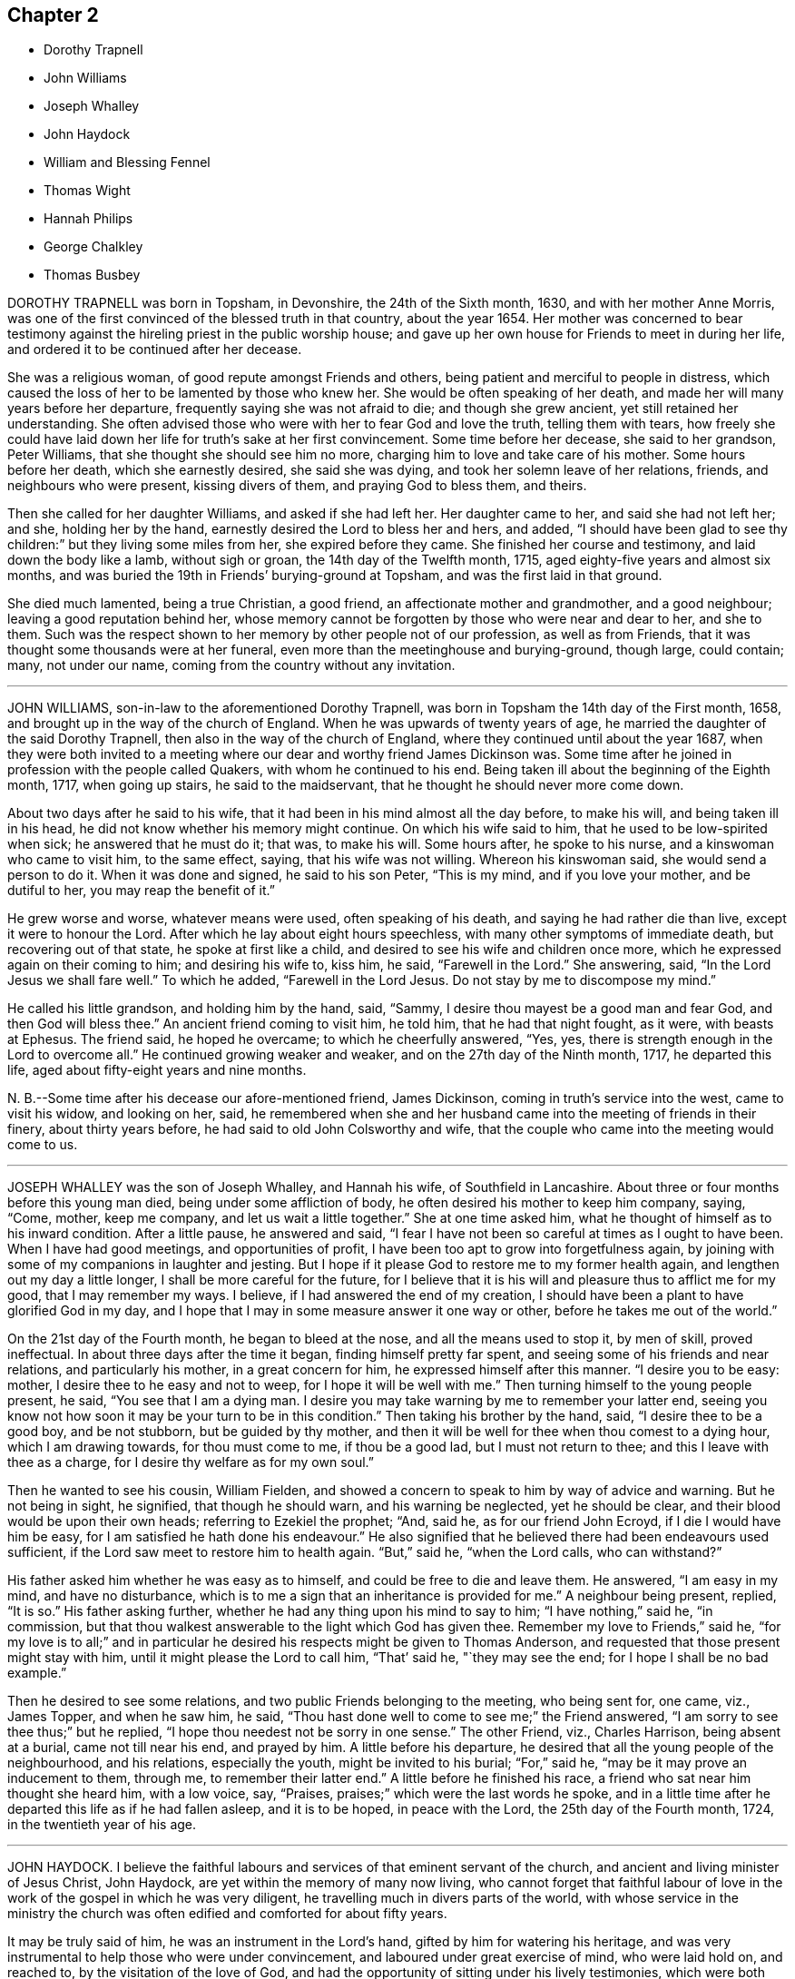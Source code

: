 == Chapter 2

[.chapter-synopsis]
* Dorothy Trapnell
* John Williams
* Joseph Whalley
* John Haydock
* William and Blessing Fennel
* Thomas Wight
* Hannah Philips
* George Chalkley
* Thomas Busbey

DOROTHY TRAPNELL was born in Topsham, in Devonshire, the 24th of the Sixth month, 1630,
and with her mother Anne Morris,
was one of the first convinced of the blessed truth in that country, about the year 1654.
Her mother was concerned to bear testimony against
the hireling priest in the public worship house;
and gave up her own house for Friends to meet in during her life,
and ordered it to be continued after her decease.

She was a religious woman, of good repute amongst Friends and others,
being patient and merciful to people in distress,
which caused the loss of her to be lamented by those who knew her.
She would be often speaking of her death,
and made her will many years before her departure,
frequently saying she was not afraid to die; and though she grew ancient,
yet still retained her understanding.
She often advised those who were with her to fear God and love the truth,
telling them with tears,
how freely she could have laid down her life for truth`'s sake at her first convincement.
Some time before her decease, she said to her grandson, Peter Williams,
that she thought she should see him no more,
charging him to love and take care of his mother.
Some hours before her death, which she earnestly desired, she said she was dying,
and took her solemn leave of her relations, friends, and neighbours who were present,
kissing divers of them, and praying God to bless them, and theirs.

Then she called for her daughter Williams, and asked if she had left her.
Her daughter came to her, and said she had not left her; and she,
holding her by the hand, earnestly desired the Lord to bless her and hers, and added,
"`I should have been glad to see thy children:`" but they living some miles from her,
she expired before they came.
She finished her course and testimony, and laid down the body like a lamb,
without sigh or groan, the 14th day of the Twelfth month, 1715,
aged eighty-five years and almost six months,
and was buried the 19th in Friends`' burying-ground at Topsham,
and was the first laid in that ground.

She died much lamented, being a true Christian, a good friend,
an affectionate mother and grandmother, and a good neighbour;
leaving a good reputation behind her,
whose memory cannot be forgotten by those who were near and dear to her, and she to them.
Such was the respect shown to her memory by other people not of our profession,
as well as from Friends, that it was thought some thousands were at her funeral,
even more than the meetinghouse and burying-ground, though large, could contain; many,
not under our name, coming from the country without any invitation.

[.asterism]
'''

JOHN WILLIAMS, son-in-law to the aforementioned Dorothy Trapnell,
was born in Topsham the 14th day of the First month, 1658,
and brought up in the way of the church of England.
When he was upwards of twenty years of age, he married
the daughter of the said Dorothy Trapnell,
then also in the way of the church of England,
where they continued until about the year 1687,
when they were both invited to a meeting where our
dear and worthy friend James Dickinson was.
Some time after he joined in profession with the people called Quakers,
with whom he continued to his end.
Being taken ill about the beginning of the Eighth month, 1717, when going up stairs,
he said to the maidservant, that he thought he should never more come down.

About two days after he said to his wife,
that it had been in his mind almost all the day before, to make his will,
and being taken ill in his head, he did not know whether his memory might continue.
On which his wife said to him, that he used to be low-spirited when sick;
he answered that he must do it; that was, to make his will.
Some hours after, he spoke to his nurse, and a kinswoman who came to visit him,
to the same effect, saying, that his wife was not willing.
Whereon his kinswoman said, she would send a person to do it.
When it was done and signed, he said to his son Peter, "`This is my mind,
and if you love your mother, and be dutiful to her, you may reap the benefit of it.`"

He grew worse and worse, whatever means were used, often speaking of his death,
and saying he had rather die than live, except it were to honour the Lord.
After which he lay about eight hours speechless,
with many other symptoms of immediate death, but recovering out of that state,
he spoke at first like a child, and desired to see his wife and children once more,
which he expressed again on their coming to him; and desiring his wife to, kiss him,
he said, "`Farewell in the Lord.`"
She answering, said, "`In the Lord Jesus we shall fare well.`"
To which he added, "`Farewell in the Lord Jesus.
Do not stay by me to discompose my mind.`"

He called his little grandson, and holding him by the hand, said, "`Sammy,
I desire thou mayest be a good man and fear God, and then God will bless thee.`"
An ancient friend coming to visit him, he told him, that he had that night fought,
as it were, with beasts at Ephesus.
The friend said, he hoped he overcame; to which he cheerfully answered, "`Yes, yes,
there is strength enough in the Lord to overcome all.`"
He continued growing weaker and weaker, and on the 27th day of the Ninth month, 1717,
he departed this life, aged about fifty-eight years and nine months.

N+++.+++ B.--Some time after his decease our afore-mentioned friend, James Dickinson,
coming in truth`'s service into the west, came to visit his widow, and looking on her,
said,
he remembered when she and her husband came into the meeting of friends in their finery,
about thirty years before, he had said to old John Colsworthy and wife,
that the couple who came into the meeting would come to us.

[.asterism]
'''

JOSEPH WHALLEY was the son of Joseph Whalley, and Hannah his wife,
of Southfield in Lancashire.
About three or four months before this young man died,
being under some affliction of body, he often desired his mother to keep him company,
saying, "`Come, mother, keep me company, and let us wait a little together.`"
She at one time asked him, what he thought of himself as to his inward condition.
After a little pause, he answered and said,
"`I fear I have not been so careful at times as I ought to have been.
When I have had good meetings, and opportunities of profit,
I have been too apt to grow into forgetfulness again,
by joining with some of my companions in laughter and jesting.
But I hope if it please God to restore me to my former health again,
and lengthen out my day a little longer, I shall be more careful for the future,
for I believe that it is his will and pleasure thus to afflict me for my good,
that I may remember my ways.
I believe, if I had answered the end of my creation,
I should have been a plant to have glorified God in my day,
and I hope that I may in some measure answer it one way or other,
before he takes me out of the world.`"

On the 21st day of the Fourth month, he began to bleed at the nose,
and all the means used to stop it, by men of skill, proved ineffectual.
In about three days after the time it began, finding himself pretty far spent,
and seeing some of his friends and near relations, and particularly his mother,
in a great concern for him, he expressed himself after this manner.
"`I desire you to be easy: mother, I desire thee to he easy and not to weep,
for I hope it will be well with me.`"
Then turning himself to the young people present, he said,
"`You see that I am a dying man.
I desire you may take warning by me to remember your latter end,
seeing you know not how soon it may be your turn to be in this condition.`"
Then taking his brother by the hand, said, "`I desire thee to be a good boy,
and be not stubborn, but be guided by thy mother,
and then it will be well for thee when thou comest to a dying hour,
which I am drawing towards, for thou must come to me, if thou be a good lad,
but I must not return to thee; and this I leave with thee as a charge,
for I desire thy welfare as for my own soul.`"

Then he wanted to see his cousin, William Fielden,
and showed a concern to speak to him by way of advice and warning.
But he not being in sight, he signified, that though he should warn,
and his warning be neglected, yet he should be clear,
and their blood would be upon their own heads; referring to Ezekiel the prophet; "`And,
said he, as for our friend John Ecroyd, if I die I would have him be easy,
for I am satisfied he hath done his endeavour.`"
He also signified that he believed there had been endeavours used sufficient,
if the Lord saw meet to restore him to health again.
"`But,`" said he, "`when the Lord calls, who can withstand?`"

His father asked him whether he was easy as to himself,
and could be free to die and leave them.
He answered, "`I am easy in my mind, and have no disturbance,
which is to me a sign that an inheritance is provided for me.`"
A neighbour being present, replied, "`It is so.`"
His father asking further, whether he had any thing upon his mind to say to him;
"`I have nothing,`" said he, "`in commission,
but that thou walkest answerable to the light which God has given thee.
Remember my love to Friends,`" said he,
"`for my love is to all;`" and in particular he desired
his respects might be given to Thomas Anderson,
and requested that those present might stay with him,
until it might please the Lord to call him, "`That`' said he, "`they may see the end;
for I hope I shall be no bad example.`"

Then he desired to see some relations, and two public Friends belonging to the meeting,
who being sent for, one came, viz., James Topper, and when he saw him, he said,
"`Thou hast done well to come to see me;`" the Friend answered,
"`I am sorry to see thee thus;`" but he replied,
"`I hope thou needest not be sorry in one sense.`"
The other Friend, viz., Charles Harrison, being absent at a burial,
came not till near his end, and prayed by him.
A little before his departure, he desired that all the young people of the neighbourhood,
and his relations, especially the youth, might be invited to his burial;
"`For,`" said he, "`may be it may prove an inducement to them, through me,
to remember their latter end.`"
A little before he finished his race, a friend who sat near him thought she heard him,
with a low voice, say, "`Praises, praises;`" which were the last words he spoke,
and in a little time after he departed this life as if he had fallen asleep,
and it is to be hoped, in peace with the Lord, the 25th day of the Fourth month, 1724,
in the twentieth year of his age.

[.asterism]
'''

JOHN HAYDOCK.
I believe the faithful labours and services of that eminent servant of the church,
and ancient and living minister of Jesus Christ, John Haydock,
are yet within the memory of many now living,
who cannot forget that faithful labour of love in
the work of the gospel in which he was very diligent,
he travelling much in divers parts of the world,
with whose service in the ministry the church was often
edified and comforted for about fifty years.

It may be truly said of him, he was an instrument in the Lord`'s hand,
gifted by him for watering his heritage,
and was very instrumental to help those who were under convincement,
and laboured under great exercise of mind, who were laid hold on, and reached to,
by the visitation of the love of God,
and had the opportunity of sitting under his lively testimonies,
which were both teaching and baptizing.
Such indeed were thereby often greatly encouraged, refreshed, and comforted,
and stirred up in their minds,
so as still to look forward and trust in God who had so graciously visited them,
being witnesses that his ministry tended to the building up in
the most holy faith in our Lord and Saviour Jesus Christ,
which gives victory over sin.

His great humility, and pious and godly walking,
adorned the doctrine of the gospel of Christ,
so that by his example he recommended that which he was called
to preach in the power and demonstration of the spirit,
and showed forth the good effects of true religion,
which he laboured faithfully for many years to promote amongst mankind.
Finding nothing in the foregoing parts of the Dying Sayings of Friends, concerning him,
nor anything made public of his labours and travels in the work of the gospel,
and concluding that there are yet remaining some who are as seals of his ministry,
for the reviving of the memory of the just, as he deserves to be accounted,
I have inserted the testimony of Hardshaw Monthly meeting concerning him;
in which place he was many years a serviceable member, which is as follows.

J+++.+++ B.

A short Testimony concerning our dear and ancient friend John Haydock.

"`We could not stand acquitted before God or men,
to have buried the corpse of this our worthy friend with a few short sighs,
and so let his name go with him to the grave.
We have raised no monument over his sepulchre, but there is one due to his worth.
His life was of sweet savour, seasoned with the salt of the covenant,
and ought not to go under foot.

He was born of reputable parents in the parish of Standish, in Lancashire,
in the Twelfth month, 1640, by whom he was strictly educated in their religion,
whose principles he held till about the year 1667,
when it pleased the Lord to visit him with his glorious day-spring from on high,
whereby his understanding became enlarged, and his heart opened,
to believe and receive the truth as it is in Jesus.
And for his testimony to it he was, in a few months after,
committed prisoner to Lancaster jail,
where he patiently suffered imprisonment about four months, before he was released.

A year after his commitment, he was called into the ministry of the gospel,
in which service, being endowed with the spirit of wisdom and power,
he was eminently laborious and useful.
He travelled much on truth`'s account, not only in England and Scotland,
but several times visited the nation of Ireland.
He also went over to America,
and visited most of the provinces and islands there from
all which places we have had good accounts of his service,
and there were many convinced who became seals of his ministry.
His doctrine was sweet and heavenly, relishing of the Fountain whence it came;
often deep in the mystery not to be comprehended by the world,
but seemed rather matter for the children of light and circumcision,
from whom the veil of the covering is taken away.
He was, from its beginning, a member of this our meeting of discipline,
and through the blessing of God very helpful to us to establish good order,
both by example and precept; for God had given him a profound judgment.

He was a man who suffered much persecution for righteousness sake,
both of tongues and hands, and went through bad reports as well as good;
was rendered as a deceiver, and yet true.
Because he would not swear, he suffered the loss of much of his worldly substance,
and was often imprisoned; all which he bore with invincible patience,
till in death itself he became victor, and is gone to his prepared mansion,
where the wicked cease from troubling, and the rest is made perfect.
He died in Lancaster jail, for his testimony to the truth,
upon the 19th day of the Tenth month, after a week`'s sickness,
and was carried thence to his own house at Coppul,
and was buried in Friends`' burying-ground in Langtree, the 22nd of the same month, 1719,
aged about seventy-nine years, and a minister about fifty years.

[.asterism]
'''

WILLIAM AND BLESSING FENNEL.--Some account, by way of testimony,
from the men and women`'s meeting in Youghall, in Ireland,
concerning our dear friends deceased, William Fennel, and Blessing his wife.
The said William was eldest son to John Fennel and Mary his wife, of Killcomonbeg,
in the county of Tipperary, who were early convinced of the blessed truth,
as professed by us, the people called Quakers,
and were serviceable in their time and place.

The said Blessing was the eldest daughter of Robert Sandham and Deborah his wife,
in Youghall,
of whose pious lives and deaths some account is given in the Dying Sayings of Friends,
already published.

They, the said William and Blessing, by the account we have had and what we knew of them,
were not only educated in the profession of truth,
but in their minority were sober and religiously inclined, and dutiful to their parents,
and as they grew in years, by and through the Lord`'s grace and good spirit,
grew in sobriety and virtue; their lives and conversations adorned their profession.
They took each other in marriage in the year 1688, and settled in Youghall,
where they became serviceable in divers respects,
through the Lord`'s goodness and preserving power.

They were concerned according to the ability received in their place and station,
to maintain truth`'s testimony in the several branches thereof,
and were diligent attenders of meetings for the worship of God,
also those for good order and discipline in the church both at home and abroad,
as province and half-year`'s meetings, whilst they had ability of body.
They were as lights in that place,
whose house and hearts were open to entertain strangers and their friends cheerfully.

They lived in great love and unity together,
and trained up their children not only in plainness of speech and apparel,
but also in the nurture and admonition of the Lord,
and walked as good examples before them and others in godliness and honesty,
being just in their dealings, and careful and punctual to keep their word and promises,
keeping in moderation and temperance, loving and kind to friends and neighbours,
and affectionate to parents, and charitable to the poor, doing good to all,
but more especially to the household of faith, according to their ability.

The said William, in the time of his last illness, spoke many sensible expressions,
saying there lay nothing in his way that he knew of,
and desired to be dissolved and taken out of that frail tabernacle of clay.
He continued in a sweet, sensible and resigned frame of mind,
often praying to the Lord to bless his children, and to be a comfort to his dear wife;
and one day said to her, "`My dear,
the Lord hath been very good to me from my childhood to this day many ways,
and in particular, in blessing me with a tender, loving, and faithful wife,
and dutiful children;`" and that the Lord`'s goodness
continued to him in that last sickness;
with other expressions that were affecting to those present.
He departed this life the 13th day of the Seventh month, 1724, aged seventy-three years.

A few weeks after his death, the said Blessing, his widow,
in answer to a letter of a particular friend, T. W., of Cork,
gave the following account concerning her said husband, in these words, viz.:
"`Although I fully believe the Lord hath taken my most dear and tender husband to himself,
yet his removal is my exceeding great loss,
he being a faithful fellow traveller with me in our spiritual journey Zionward.
He was not a man that would speak so much as some others, but was sincere-hearted to God,
and tender of the honour of his truth,
bearing burdens often for peace-sake in this meeting, labouring to preserve unity,
and keep down a dividing spirit.
If I may be allowed, that best knew him the last half of his years,
to give his character in a few words-He was a faithful man, fearing God,
and hating covetousness, doing nothing through strife and vain glory,
but in lowliness of mind, esteeming others better than himself.`"

The said Blessing lived about ten years after the death of her husband,
and continued a serviceable woman in her place, being a mother in our Israel,
a teacher of good things, her words being seasoned with grace,
often telling her children the Lord`'s merciful and tender dealings,
and preservations to her and hers all her life long.
Some years before she died, she appeared in a public testimony in this meeting,
telling what God had done for her soul, in a lively manner;
and had a zealous concern to stir up friends to watchfulness
and circumspection in their conversations,
and to do nothing against the truth, but for it.

She was under much weakness and infirmity of body for some time before her last sickness,
yet preserved in a sweet, resigned, and tender frame of spirit to the last,
and often gave good advice to her children, telling them of God`'s goodness to her soul.
Her last illness was short, and being weak before,
did not say much to her children or those about her at that time,
save that to her eldest daughter and her husband, the day before she died,
she said she was glad to see them once more,
and desired the Lord might bless and preserve them in his truth.
Being weak, she could not say much,
but desired her children might live in the fear of God,
and mind the advice she had often given them.
She departed this life the 4th day of the Third month, 1735,
in the seventy-fourth year of her age,
and we doubt not but she is entered into that rest
God hath prepared for all who love and fear him.
Given forth by order and on behalf of our said meeting, the 8th day of the Twelfth month,
1735.

[.asterism]
'''

THOMAS WIGHT, of Cork, in Ireland, was taken ill the 13th day of the Ninth month, 1724,
with a cold and a stitch, which continued, though not violent, about three weeks,
part of which time he seemed to amend so as to get downstairs,
and settle his outward affairs.
After which, finding himself growing weaker gradually, he took to his chamber,
and on the day whereon the men`'s meeting was held, though very weak,
he looked into the meeting-books, and in a solid manner spoke to his son Joshua, saying,
There will want some Friend to write, or be clerk for Friends about truth`'s affairs.
There are such and such that are qualified, it is too much for one.
Indeed, I have written a great deal in my time, and I have thought many times,
if I had not been divinely supported and borne up under it,
I should have fainted long ago.
When I began first I was but feeble, but the concern grew upon me,
and I took it with alacrity.
I own it took up my mind and thoughts so,
that I was as a stranger to the world and outward business,`" etc.

To his grandson, T. G., who came to take his leave of him,
being about to go over to London, he gave good advice and counsel,
particularly to regard truth, and admonished him to beware of hurtful conversation,
to keep out of superfluity and the vain fashions of the world,
and not to strike hands or join with such as took an undue liberty in divers respects;
adding, "`Shun not the cross, but love it,
and be not ashamed of it;`" with more to the same effect.
Divers friends came to visit him, to whom he showed much cheerfulness,
and expressed his resignation to the will of God.
The latter end of the month, being the Province meeting, he apparently grew weaker,
and divers friends out of the country, and also of the city, came to visit him,
to whom he expressed, in great tenderness of spirit,
the goodness of God to him under his bodily weakness,
and that it was well for him he had not at that time the work of salvation to do,
but that he had the evidence of its being sealed to him.

Afterwards he sent for his grandchildren, to whom, in great brokenness,
he gave tender advice and counsel, to fear the Lord and be dutiful to their parents,
and in much plainness cautioned them to beware of the vain
fashions and hurtful conversation of the world;
and expressed with sorrow and mourning,
that there was too much height and grandeur got into, and lived in,
in many Friends`' families.
When he had spoken and cleared his mind to his children and grandchildren,
he took leave of them, and desired to be kept quiet and still, and so lay for some time;
as if he were near expiring, but he revived.
And understanding that divers Friends were still in town,
and not gone home from the Province meeting, he said,
"`I have continued longer than I expected,
and I believe they have stayed longer in town on my account.`"

He desired some of them, particularly named,
might be told that he would willingly have one opportunity more with them; who,
being acquainted with it, readily came, the 4th day of the Tenth month,
and had a seasonable time with him,
first in a solid and silent waiting upon the Lord together by his bedside,
and afterwards in some serious conversation, and concluded in prayer and supplication,
to their mutual comfort and satisfaction.
After which, he said, "`Friends, we read that Jacob said, the Lord was in this place,
and I knew it not; but we can say, the Lord is here, and we know it,
or are sensible of it, glory to his name forever.`"
Growing gradually weaker, he lay in a sweet, tender frame of mind,
and so continued to the 9th of the Tenth month, 1724, on which day he died,
in the eighty-fourth year of his age.

"`Mark the perfect man, and behold the upright, for the end of that man is peace.`"

[.asterism]
'''

HANNAH PHILIPS, late wife of John Philips,
of the city of Limerick and province of Munster, in Ireland,
was a woman of an exemplary life and innocent conversation, of few words,
and a retired mind, having a due regard to the gift of God in her own heart,
whereby she became a prepared vessel for the Lord`'s use.
For some time before her death,
the Lord was pleased to concern her in bearing a
testimony for his name and truth in public meetings,
to the comfort and edification of Friends.
Being often visited by them in the time of her illness,
though brought very low and weak of body, she was strong in the Lord,
and frequent in prayer and supplication to him.
She also uttered several pious and affecting expressions, saying at one time,
"`I am very weak in body,
but life is here;`" which was manifestly felt to the bowing of the hearts of many present.
At another time, some friends being in the chamber waiting upon the Lord, she said,
"`The Lord is good to Israel, but more especially to the upright in heart.
I have laboured that my heart might be so before him.`"
And so went on in great sweetness, praising the Lord for his goodness towards her,
which was largely manifested at that time.

About a day or two before she died, several friends being present, she said,
"`My dear friends, my love is with you, but I cannot now say much, by reason of weakness;
but I desire the Lord may be with you, and prepare you for such a time as this.`"
She was also tenderly concerned in prayer for her family and offspring;
and so continued in much sweetness of spirit to the very last, departing in great peace,
and full assurance of eternal rest, the 14th day of the Eleventh month, 1724,
and was buried in Friends`' burying-ground, the 17th of the same,
aged about forty-four years, and a minister nearly two years.

[.asterism]
'''

GEORGE CHALKLEY, the elder, was born of religious parents at Kempton, near Hitchin,
in Hertfordshire.
His father`'s name was Thomas Chalkley, by trade a meal-man.
They were by profession of the Church of England, and zealous in their way.
They had four sons and three daughters; he, being the third son,
was convinced very young, at a meeting by the Chase Side, near Winchinore-hill,
through the powerful ministry of William Brend,
an eminent instrument in the Lord`'s hand in that day, who,
as he sometimes publicly declared, was opened in the words of the preacher,
Ecc. 11:9, "`Rejoice, O young man, in thy youth,
and let thy heart cheer thee in the days of thy youth, and walk in the ways of thy heart,
and in the sight of thine eyes;
but know that for all these things God will bring thee into judgment.`"

Upon this subject the Friend spoke so home to his state and condition,
that he was convinced, and two others of his companions reached,
with whom he was walking in the fields, having religious conversation together,
being providentially directed to the meeting by observing some Friends going,
whom they followed thither.
One of his two companions was Samuel Hodges, who lived and died a faithful Friend,
at whose house in succeeding time a meeting was settled, and is there continued, viz.,
at Mims, to this day.

George was the first of the family who received the truth,
after which his father and mother were convinced,
and the rest of his brothers and sisters, who lived and died honest Friends,
except the eldest, who was a sober man,
and continued of the persuasion of the Church of England, and died young.
It was not long after their convincement,
when he and his two companions aforesaid met with a trial of their faith and patience;
for, being taken at a meeting together,
they were all three committed to New-prison in Whitechapel,
where having continued prisoners some time,
the magistrates observing their Christian courage and innocency,
and being touched with tenderness toward them, considering their youth, discharged them.

About the twenty-fifth year of his age he married Rebecca Harding,
the widow of Nathaniel Harding, a friend who died under the sentence of banishment.
He met with great disappointments in his early days,
but through the Lord`'s goodness was preserved through, and over them all.
He was, though low in the world, an eminent example of patience and resignation;
and industriously laboured with his hands for the support of his
family and conscientious discharge of all his engagements,
so that it may be justly said of him,
that he was careful to owe to no man anything but love.
He was very exemplary in keeping constant to meetings, though in times of hot persecution.
For when friends were persecuted on account of keeping up their religious meetings,
about the year 1680 to 1684, he constantly attended meetings, and never missed,
as far as can be remembered, on the First-days, unless hindered by sickness.

Though he was sometimes concerned to speak a few words by way of exhortation to friends,
when they were kept out of their meetinghouses in the streets,
to stand faithful to the truth,
and to testify of the solid comfort and satisfaction
that those who truly waited on the Lord enjoyed,
notwithstanding their deep sufferings;
yet it pleased the Lord by his good providence so to preserve him,
that he did not suffer imprisonment, though the informers were busy,
in that time of persecution.

When he was about sixty years of age,
he had a concern on his mind to visit friends and meetings in the north of England,
and other parts of the nation;,
and in the seventy-fifth year of his age travelled to Chester,
and from thence went over into Ireland, in company with James Bates,
a friend of the ministry from Virginia, in the service of truth:
in all which places he had good service and satisfaction,
and was well received of friends.
In his old age he was attended with very great exercises and weakness by lameness;
yet his activity was remarkable, for he would so far exert his strength,
as often to reach as far as Devonshire-house, and Bull and Mouth meetings,
and sometimes to the workhouse meeting, from Southwark, where he lived;
but his weakness increasing, and he was taken with a violent pain in his side,
which when his cough took him, with which he was often troubled, was very great.
His illness after increased to that degree that it brought him very low.

He continued all the time of his illness in a patient and resigned frame.
On First-day in the afternoon he took to his bed,
and that evening being the 6th day of the First month, after the meeting at Horslydown,
the day before his death, several friends came to visit him, who finding him very weak,
after a little stay, went to take their leave of him.
He desired them to sit down, and after some time of silence,
he broke forth in an intelligible and lively manner to this effect:
"`We have no continuing city here, but seek one to come which hath foundations,
whose builder and maker is God.
Friends, may we all labour to be prepared for our last and great change,
that when this earthly tabernacle shall be dissolved,
we may have a habitation with the Lord, a building not made with hands,
eternal in the heavens.
And that it may be thus, the Lord hath showed thee, O man, what is good, to do justly,
love mercy, and walk humbly with thy God.
I do not expect but this will be the last night I shall have in this world,
and desire it may be remembered as the words of a dying man;
that we may labour to be clothed upon with our house that is from heaven;
so that when that hour comes, we may have nothing to do but die.`"

About one or two in the morning the Second-day following, he began to change,
and desired to see his son George,
who with his son-in-law Samuel Thornton coming to see him, found him very low;
and he expecting his end quickly to approach, said he was waiting for his change.
They sitting by his bedside with the nurse, his housekeeper and man,
about the fourth hour in the morning, he prayed fervently after this manner: "`Lord,
now lettest thou thy servant depart in peace, for mine eyes have seen thy salvation,
which thou hast prepared before the face of all people, a light to lighten the Gentiles,
and the glory of thy people Israel.
And now, Lord, be with thy people and servants,
and preserve my near and dear relations and acquaintance,
and keep them from the snares and temptations of the enemy, in thy truth,
that they may fear thy great name.`"
After a little time of silence,
he desired his son George to remember his dear love in Christ Jesus to his dear brother,
and all friends; "`My old friends,`" said he, "`and acquaintance.`"

About the eleventh hour in the morning, he inquired how the tide was,
which nobody then present could exactly tell.
Some time after he asked again; his man then went out to see,
and told him it would be high water about three in the afternoon.
He then lay still a while as if considering, and spoke cheerfully out aloud,
so that all in the room might hear, "`I shall go off about five.`"
His man asked him,`" Master, how dost know?`"
to which he answered, "`Know; I do not know, but I believe it.`"
The apothecary coming to see him, ordered him a comfortable drink,
which he drank willingly, and then said,
"`I do not think to drink any more in this world,
but I hope I shall drink plentifully of the river of life.`"

Then drawing on near his end, having ordered a cord to be fastened,
by which he raised himself up as long as he had any strength left in his hands;
and when his hands failed him, and his shoulders and head,
with which he at last raised himself, he spoke very low, and faltered,
yet so as he could be understood, "`Now I am going.`"
And about an hour after, lying all that while still, without either sigh, groan or sob,
departed this life as in a slumber, in sweet peace, just as the clock went five,
as he had foretold; who as he lived, so he died like a lamb;
on the 7th day of the First month, 1725, in the eighty-fourth year of his age,
leaving the succeeding generation a good example.

On the Sixth-day following, being the 11th day of the same month,
the time appointed for his funeral, his body was accompanied by his relations,
who were many, from his own house, to Friends`' meetinghouse at Horslydown,
where was a very large company of friends and neighbours,
amongst whom he was well beloved,
and several living testimonies were borne to the innocent and exemplary
life and honest zeal of this our deceased friend.
His corpse was accompanied from thence to the grave at Friends`' burial-ground in Bermondsey,
Southwark,
and there interred with a farther testimony to his exemplary life and conversation,
and services for that holy truth he made profession of.

[.asterism]
'''

THOMAS BUSBEY, of Banbury, in Oxfordshire,
was one whom the Lord endued with the knowledge of the truth in his youthful days,
to which, through the operation of his holy spirit,
he was made willing to give up in faithful obedience.
In the time of his last illness,
through the renewed visitations and fresh influences of divine love,
he dropped many precious and comfortable expressions.
In a short time his distemper increased so upon him as to confine him to the house.

On a First-day some Friends came to visit him,
and sitting together in a weighty frame of mind, he said,
"`If it please the Lord to take me away by this illness, I am not afraid to die,
blessed be the name of the Lord my God, whom I have loved and served from my young years,
and now in this low condition he has not forsaken me.
All glory and honour be given to him, and the dear Lamb that sits with him on the throne,
world without end.
Though I have near and dear things to leave behind me, as wife and children,
to whom I would have been as a shepherd a little longer, if the Lord had seen meet,
but his will be done.
I shall leave and commit them to him,
who hath been as a tender father to me from the time
that he first visited my soul unto this day:
oh! what shall I say of his goodness and matchless love.`"

At another time, to a friend that came to visit him,
after having spoken a great deal of the love and
goodness of the Lord to him in the time of his youth,
in turning his feet from the paths of vanity into
the narrow way that leads to eternal rest,
he said, "`Oh! that our young friends, who are growing up,
would come to seek the Lord in their early years.
He would be assuredly found of them; my soul is a witness of what I now speak.
When I was but a lad, I had secret desires after him,
insomuch that I thought I could be content to mourn out my days in a cave of the earth,
so that I might have an assurance of a dwelling with him,
when time here should be no more.

So strong were the desires that the Lord had raised in me,
that nothing short of this would satisfy, which caused me many times, I might say years,
to go mourning and seeking the Lord,
till at length he was pleased to appear by his inspeaking word in the secret of my heart,
saying, '`Thou art mine,
wait thou on me and I will protect thee.`' Oh! how has he made good his promise; yea,
he has done more for me, both inwardly and outwardly,
than at any time ever entered my heart to desire or expect;
the which causes adoration and praises to ascend from me,
who am but as a worm before him.`"

At another time, he being as it were overcome by the love of God,
and in a tender frame of mind, said, "`One +++[+++taste]
of my Father`'s love is better than all the doctor`'s cordials.
Oh! it is this that supports my drooping spirits.
I thank thee, O Father, that thou hast not forgotten me in this low condition.`"
One time speaking to some young friends that came to see him,
some of his expressions were these: "`Keep in the narrow way spoken of by our Saviour,
Christ, in whatsoever company you may be.
Keep to an inward exercise of mind, and to the teaching of the Holy Spirit in yourselves,
that you may be thereby prepared,
and ready for whatsoever work and service the Lord may be pleased to call you to;
for he worketh in whom he pleaseth, and how he pleaseth.
Time will fail, and strength will fail; therefore improve your time,
and prepare yourselves while ye have time.
My dear friends, my love is to you, and remember my love to friends,
for I shall depart hence ere it be long.
Blessed be the Lord, I am strengthened in spirit beyond what I expected.`"
Some Friends of Ireland, in their journey to the yearly meeting at London,
gave him a visit, and the Lord was pleased to favour them,
a little before they took leave of him,
with a degree of divine sweetness and harmony upon their spirits,
by which they were so reached and tendered,
that they declared their great comfort and satisfaction in their visit.

At another time, in sweet composure of mind, speaking to his wife, he said,
"`Oh! my dear, what manner of love is this, wherewith the Lord hath loved my soul,
that I am, as it were, overcome therewith, so that I am ready to shout aloud for joy,
and to go beyond my strength,
for I see no end of praising him for his many mercies and visitations of love?
Surely it is as a brook by the way, to confirm my faith and hope in him,
which is as an anchor sure and steadfast,
that all tempests and contrary winds have never been able to shake or overturn,
because it was built upon the invincible rock,
the rock of ages and foundation of all the righteous.

My soul shall sing eternal praises unto it,
because I have tasted of the streams that issue therefrom,
at this time as well as at many other times.
Glory be to God and the Lamb forever and forevermore.`"
Speaking of that power whereby the soul is renewed and made alive to God;
"`Oh!`" said he, "`that we may all keep to it,
it is this which will give us the victory over the
many things that would draw away our minds from him,
and from a faithful dependence upon him.
My soul is a witness for the pure God, that if we keep to the power, in that,
we are made more than conquerors by him who hath loved us,
and shed his most precious blood for us.

Though I am weak, and my outward man decays, yet my faith and hope are renewed in him,
so that I know whose I am, and whom I serve,
and nothing shall be able to pluck me out of his hands,
for it is by this power I have been upheld to this day.
Though the archers shot at me, my bow abode in strength,
so that with the patriarch I can say,
the arms of my hands have been made strong by the hands of the mighty God of Jacob,
who has preserved me; endless glory be given to him.`"

The 25th day of the Seventh month, 1726, a friend,
who lived at some distance came to see him, and asking him how he was, he answered,
"`All is well, except the poor body, and that is sorely afflicted,
but the Lord has graciously supported me under it, beyond expectation.`"
After having been a little in silence, he broke forth into prayer,
and returned praises to the Lord for his wonderful lovingkindness,
in affording him his comforting presence in a time of great exercises,
and his strengthening power and supporting arm under such
great pains and long and sore afflictions of body,
with which he was attended.

The 27th of the aforesaid month, some friends who had tarried all night,
in the morning asked him how he was.
He answered,
"`I was in hopes I was going once to-night;`" (for he had had a very ill fit,
in which they who were with him thought he was departing.) "`I am very
desirous to be released from this great affliction of body I am under,
if it please the Lord; but his will be done.`"
About two hours after, the said friends being about to take their leave of him, he,
though very weak, being then near his end, raised himself up in the bed,
strengthening him beyond expectation,
and in the aboundings of divine goodness supplicated the Lord to this effect, viz.,
that the Lord would be pleased to strengthen and uphold all the weak,
and comfort all the afflicted, whether in body or mind; and that the Lord,
according to his heavenly will, and divine wisdom,
would raise up a powerful and living ministry of the young people among friends;
and that he would graciously vouchsafe of his favour to his people,
to endue the present ministry with a larger demonstration of the spirit,
so that nothing might appear among them but the pure streams and current of life;
that those who were lately convinced, belonging to Eadon meeting, might be preserved,
and attain to an establishment in the truth, and persevere to the end;
and that the youth among us in general,
might be favoured with a fresh visitation of the love of God,
to draw their affections from the pleasures and vain fashions of the world,
to an earnest seeking of the Lord,
and thereby to a possession and enjoyment in themselves
of the power and excellency of truth,
which will afford them comfort in a time of trouble and afflictions,
and strength under exercises and weakness, and peace in an hour when all the world,
and the glory thereof, will stand them in no stead.

Towards his end, being weak in bed, a friend came to visit him,
and speaking of the state of things,
and the liberty some of the professors of truth took to revile the innocent, he said,
"`Dear friend, be not discouraged.
Though there is darkness in Egypt, there is light in Goshen; yea,
it is such darkness as may be felt.
My soul hath travailed under the weight of it many times; and though it is so,
and hath been so, the Lord will have regard to his own seed.
He knows who they are, and where they are.
I could say a great deal, but am much spent,
having had a large morning sacrifice with some of my friends that are gone away today.
Oh! glory to God!
Do not distrust his goodness, he never fails those who have a true dependence upon him;
my soul is a living witness of it.`"
And farther said, "`Although I have been under so long and sore affliction of body,
yet the enemy has never been suffered to tempt me to despair,
or doubt of my future happiness.`"

He left it as a charge with his family, that nothing of mourning apparel,
or anything that had the least appearance thereof,
might be worn on the account of him after his decease.
Many more excellent sayings which he delivered, worthy of memorial,
might have been here inserted for the benefit and encouragement of others,
to follow the ways of piety and virtue,
had it been possible to retain them exactly in mind.
He departed this life the 13th day of the Eighth month, 1726, aged about sixty years,
and was buried in Friends`' burying-ground at Eadon, in Northamptonshire,
the 19th of the same month;
and his funeral was attended by a large company of friends and neighbours.
